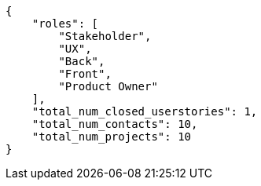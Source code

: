 [source,json]
----
{
    "roles": [
        "Stakeholder",
        "UX",
        "Back",
        "Front",
        "Product Owner"
    ],
    "total_num_closed_userstories": 1,
    "total_num_contacts": 10,
    "total_num_projects": 10
}
----

